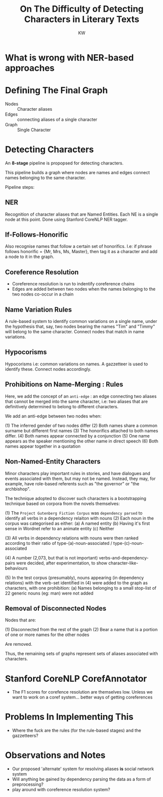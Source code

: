 #+TITLE: On The Difficulty of Detecting Characters in Literary Texts
#+AUTHOR: KW

* What is wrong with NER-based approaches
* Defining The Final Graph

  + Nodes :: Character aliases
  + Edges :: connecting aliases of a single character
  + Graph :: Single Character

* Detecting Characters

An *8-stage* pipeline is propopsed for detecting characters.

This pipeline builds a graph where nodes are names and edges connect names belonging to the same character.

Pipeline steps:

** NER 

Recognition of character aliases that are Named Entities. Each NE is a single node at this point. Done using Stanford CoreNLP NER tagger.

** If-Follows-Honorific

Also recognise names that follow a certain set of honorifics. I.e: if phrase follows honorific = {Mr, Mrs, Ms, Master}, then tag it as a character and add a node to it in the graph.

** Coreference Resolution

   - Coreference resolution is run to indentify coreference chains
   - Edges are added between two nodes when the names belonging to the two nodes co-occur in a chain

** Name Variation Rules

A rule-based system to identify common variations on a single name, under the hypothesis that, say, two nodes bearing the names "Tim" and "Timmy" will belong to the same character. Connect nodes that match in name variations.

** Hypocorisms

Hypocorisms i.e: common variations on names. A gazzetteer is used to identify these. Connect nodes accordingly.
** Prohibitions on Name-Merging : Rules

Here, we add the concept of an =anti-edge= : an edge connecting two aliases that cannot be merged into the same character, i.e: two aliases that are definitively determined to belong to different characters.

We add an anti-edge between two nodes when:

(1) The inferred gender of two nodes differ
(2) Both names share a common surname but different first names
(3) The honorifics attached to both names differ.
(4) Both names appear connected by a conjunction
(5) One name appears as the speaker mentioning the other name in direct speech
(6) Both names appear together in a quotation

** Non-Named-Entity Characters

Minor characters play important rules in stories, and have dialogues and events associated with them, but may not be named. Instead, they may, for example, have role-based referents such as "the governor" or "the archbishop".

The technique adopted to discover such characters is a bootstrapping technique based on corpora from the novels themselves:

(1) The =Project Gutenberg Fiction Corpus= was =dependency parsed= to identify all verbs in a dependency relaiton with nouns
(2) Each noun in the corpus was categorised as either:
    (a) A named entity
    (b) Having it's first sense in Wordnet refer to an animate entity
    (c) Neither

(3) All verbs in dependency relations with nouns were then ranked according to their ratio of type-(a)-noun-associated / type-(c)-noun-associated

(4) A number (2,073, but that is not important) verbs-and-dependency-pairs were decided, after experimentation, to show character-like-behaviours

(5) In the test corpus (presumably), nouns appearing (in dependency relations) with the verb-set identified in (4) were added to the graph as characters, with one prohibition:
   (a) Names belonging to a small stop-list of 22 generic nouns (eg: man) were not added
** Removal of Disconnected Nodes

Nodes that are:

(1) Disconnected from the rest of the graph
(2) Bear a name that is a portion of one or more names for the other nodes

Are removed.

Thus, the remaining sets of graphs represent sets of aliases associated with characters.

* Stanford CoreNLP CorefAnnotator

# what does the thing do? what model does it use?

  - The F1 scores for corefence resolution are themselves low. Unless we want to work on a coref system... better ways of getting coreferences 

* Problems In Implementing This

  - Where the fuck are the rules (for the rule-based stages) and the gazzetteers?

* Observations and Notes

  - Our proposed 'alternate' system for resolving aliases *is* social network system
  - Will anything be gained by dependency parsing the data as a form of preprocessing?
  - play around with coreference resolution system? 
